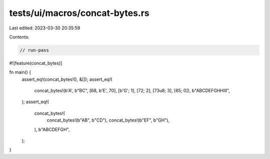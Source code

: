 tests/ui/macros/concat-bytes.rs
===============================

Last edited: 2023-03-30 20:35:59

Contents:

.. code-block:: rs

    // run-pass
#![feature(concat_bytes)]

fn main() {
    assert_eq!(concat_bytes!(), &[]);
    assert_eq!(
        concat_bytes!(b'A', b"BC", [68, b'E', 70], [b'G'; 1], [72; 2], [73u8; 3], [65; 0]),
        b"ABCDEFGHHIII",
    );
    assert_eq!(
        concat_bytes!(
            concat_bytes!(b"AB", b"CD"),
            concat_bytes!(b"EF", b"GH"),
        ),
        b"ABCDEFGH",
    );
}


